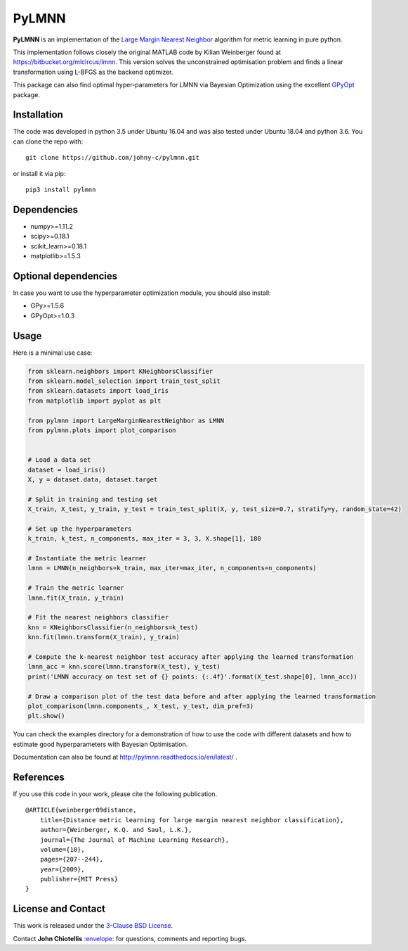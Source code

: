 PyLMNN
======

**PyLMNN** is an implementation of the `Large Margin Nearest
Neighbor <#paper>`__ algorithm for metric learning in pure python.

This implementation follows closely the original MATLAB code by Kilian
Weinberger found at https://bitbucket.org/mlcircus/lmnn. This version
solves the unconstrained optimisation problem and finds a linear
transformation using L-BFGS as the backend optimizer.

This package can also  find optimal
hyper-parameters for LMNN via Bayesian Optimization using the excellent
`GPyOpt <http://github.com/SheffieldML/GPyOpt>`__ package.

Installation
^^^^^^^^^^^^

The code was developed in python 3.5 under Ubuntu 16.04 and was also tested under Ubuntu 18.04 and python 3.6. You can clone
the repo with:

::

    git clone https://github.com/johny-c/pylmnn.git

or install it via pip:

::

    pip3 install pylmnn

Dependencies
^^^^^^^^^^^^

-  numpy>=1.11.2
-  scipy>=0.18.1
-  scikit\_learn>=0.18.1
-  matplotlib>=1.5.3

Optional dependencies
^^^^^^^^^^^^^^^^^^^^^

In case you want to use the hyperparameter optimization module, you should also install:

-  GPy>=1.5.6
-  GPyOpt>=1.0.3

Usage
^^^^^

Here is a minimal use case:

.. code-block:: python

    from sklearn.neighbors import KNeighborsClassifier
    from sklearn.model_selection import train_test_split
    from sklearn.datasets import load_iris
    from matplotlib import pyplot as plt

    from pylmnn import LargeMarginNearestNeighbor as LMNN
    from pylmnn.plots import plot_comparison


    # Load a data set
    dataset = load_iris()
    X, y = dataset.data, dataset.target

    # Split in training and testing set
    X_train, X_test, y_train, y_test = train_test_split(X, y, test_size=0.7, stratify=y, random_state=42)

    # Set up the hyperparameters
    k_train, k_test, n_components, max_iter = 3, 3, X.shape[1], 180

    # Instantiate the metric learner
    lmnn = LMNN(n_neighbors=k_train, max_iter=max_iter, n_components=n_components)

    # Train the metric learner
    lmnn.fit(X_train, y_train)

    # Fit the nearest neighbors classifier
    knn = KNeighborsClassifier(n_neighbors=k_test)
    knn.fit(lmnn.transform(X_train), y_train)

    # Compute the k-nearest neighbor test accuracy after applying the learned transformation
    lmnn_acc = knn.score(lmnn.transform(X_test), y_test)
    print('LMNN accuracy on test set of {} points: {:.4f}'.format(X_test.shape[0], lmnn_acc))

    # Draw a comparison plot of the test data before and after applying the learned transformation
    plot_comparison(lmnn.components_, X_test, y_test, dim_pref=3)
    plt.show()

You can check the examples directory for a demonstration of how to use the
code with different datasets and how to estimate good hyperparameters with Bayesian Optimisation.

Documentation can also be found at http://pylmnn.readthedocs.io/en/latest/ .

References
^^^^^^^^^^

If you use this code in your work, please cite the following
publication.

::

    @ARTICLE{weinberger09distance,
        title={Distance metric learning for large margin nearest neighbor classification},
        author={Weinberger, K.Q. and Saul, L.K.},
        journal={The Journal of Machine Learning Research},
        volume={10},
        pages={207--244},
        year={2009},
        publisher={MIT Press}
    }

License and Contact
^^^^^^^^^^^^^^^^^^^

This work is released under the `3-Clause BSD License <https://opensource.org/licenses/BSD-3-Clause>`__.

Contact **John Chiotellis**
`:envelope: <mailto:johnyc.code@gmail.com>`__ for questions, comments
and reporting bugs.

